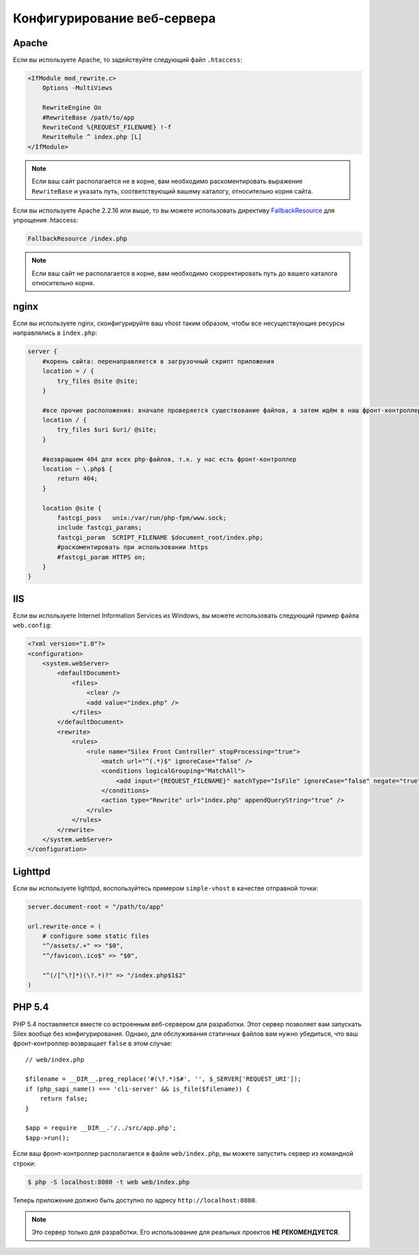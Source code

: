 Конфигурирование веб-сервера
============================

Apache
------

Если вы используете Apache, то задействуйте следующий файл ``.htaccess``:

.. code-block:: apache

    <IfModule mod_rewrite.c>
        Options -MultiViews

        RewriteEngine On
        #RewriteBase /path/to/app
        RewriteCond %{REQUEST_FILENAME} !-f
        RewriteRule ^ index.php [L]
    </IfModule>

.. note::

    Если ваш сайт располагается не в корне, вам необходимо раскоментировать выражение ``RewriteBase`` и указать путь, соответствующий вашему каталогу, относительно корня сайта.

Если вы используете Apache 2.2.16 или выше, то вы можете использовать директиву `FallbackResource`_ для упрощения .htaccess:

.. code-block:: apache

    FallbackResource /index.php

.. note::

    Если ваш сайт не располагается в корне, вам необходимо скорректировать путь до вашего каталога относительно корня.

nginx
-----

Если вы используете nginx, сконфигурируйте ваш vhost таким образом, чтобы все несуществующие ресурсы направлялись в ``index.php``:

.. code-block:: nginx

    server {
        #корень сайта: перенаправляется в загрузочный скрипт приложения
        location = / {
            try_files @site @site;
        }

        #все прочие расположения: вначале проверяется существование файлов, а затем идём в наш фронт-контроллер
        location / {
            try_files $uri $uri/ @site;
        }

        #возвращаем 404 для всех php-файлов, т.к. у нас есть фронт-контроллер
        location ~ \.php$ {
            return 404;
        }

        location @site {
            fastcgi_pass   unix:/var/run/php-fpm/www.sock;
            include fastcgi_params;
            fastcgi_param  SCRIPT_FILENAME $document_root/index.php;
            #раскоментировать при использовании https
            #fastcgi_param HTTPS on;
        }
    }

IIS
---

Если вы используете Internet Information Services из Windows, вы можете использовать следующий пример файла ``web.config``:

.. code-block:: xml

    <?xml version="1.0"?>
    <configuration>
        <system.webServer>
            <defaultDocument>
                <files>
                    <clear />
                    <add value="index.php" />
                </files>
            </defaultDocument>
            <rewrite>
                <rules>
                    <rule name="Silex Front Controller" stopProcessing="true">
                        <match url="^(.*)$" ignoreCase="false" />
                        <conditions logicalGrouping="MatchAll">
                            <add input="{REQUEST_FILENAME}" matchType="IsFile" ignoreCase="false" negate="true" />
                        </conditions>
                        <action type="Rewrite" url="index.php" appendQueryString="true" />
                    </rule>
                </rules>
            </rewrite>
        </system.webServer>
    </configuration>

Lighttpd
--------

Если вы используете lighttpd, воспользуйтесь примером ``simple-vhost`` в качестве отправной точки:

.. code-block:: lighttpd

    server.document-root = "/path/to/app"

    url.rewrite-once = (
        # configure some static files
        "^/assets/.+" => "$0",
        "^/favicon\.ico$" => "$0",

        "^(/[^\?]*)(\?.*)?" => "/index.php$1$2"
    )

.. _FallbackResource: http://www.adayinthelifeof.nl/2012/01/21/apaches-fallbackresource-your-new-htaccess-command/

PHP 5.4
-------

PHP 5.4 поставляется вместе со встроенным веб-сервером для разработки. Этот сервер позволяет вам запускать Silex вообще без конфигурирования. Однако, для обслуживания статичных файлов вам нужно убедиться, что ваш фронт-контроллер возвращает ``false`` в этом случае::

    // web/index.php

    $filename = __DIR__.preg_replace('#(\?.*)$#', '', $_SERVER['REQUEST_URI']);
    if (php_sapi_name() === 'cli-server' && is_file($filename)) {
        return false;
    }

    $app = require __DIR__.'/../src/app.php';
    $app->run();


Если ваш фронт-контроллер располагается в файле ``web/index.php``, вы можете запустить сервер из командной строки:

.. code-block:: text

    $ php -S localhost:8080 -t web web/index.php

Теперь приложение должно быть доступно по адресу ``http://localhost:8080``.

.. note::

    Это сервер только для разработки. Его использование для реальных проектов **НЕ РЕКОМЕНДУЕТСЯ**.
